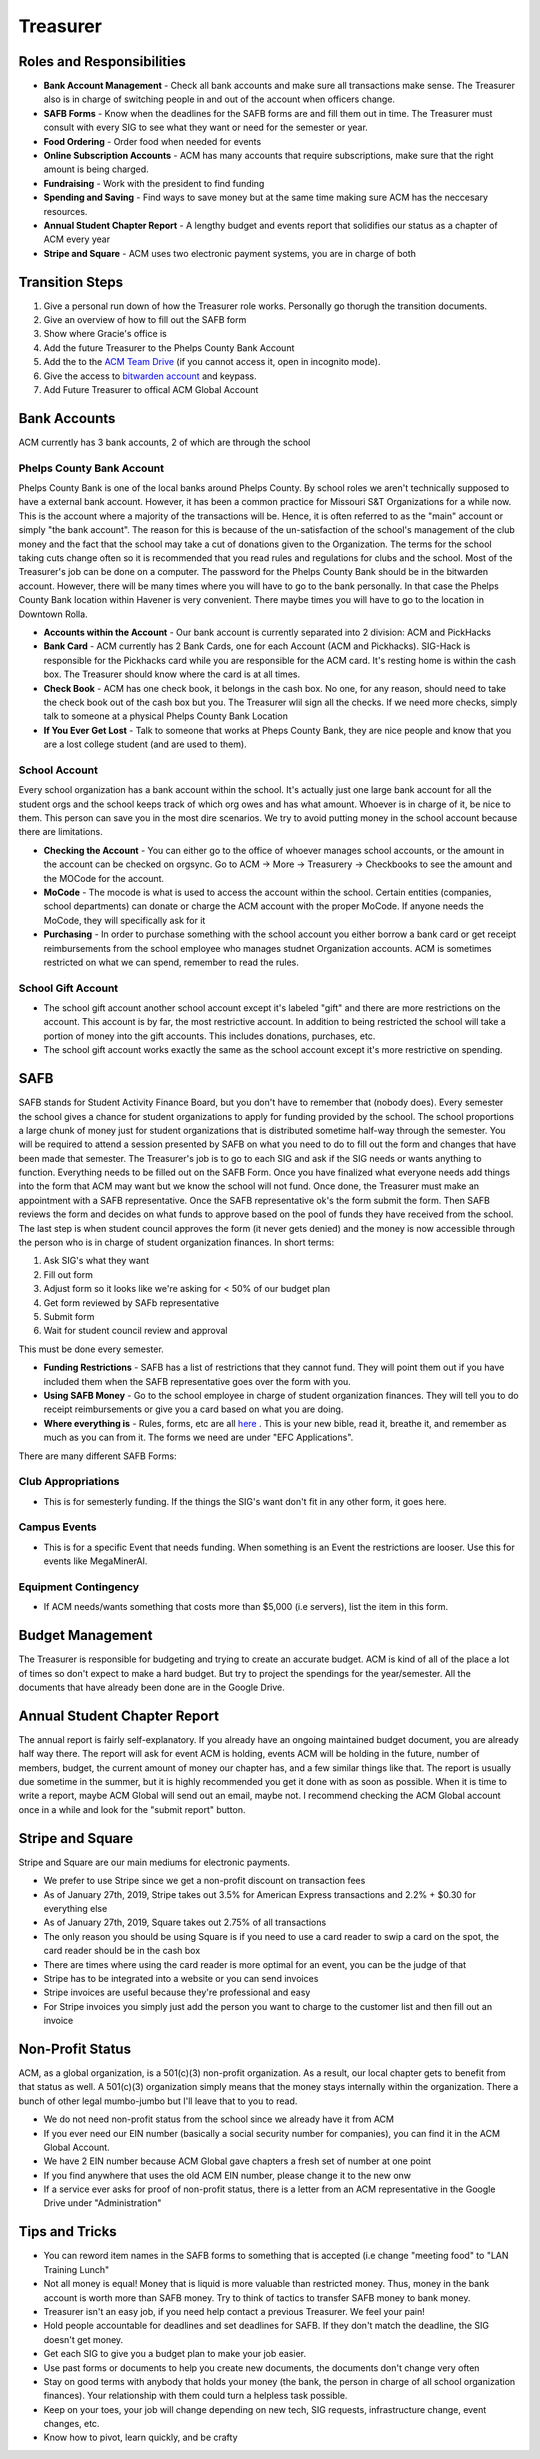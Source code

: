 Treasurer 
=========

Roles and Responsibilities
--------------------------
+ **Bank Account Management** - Check all bank accounts and make sure all transactions make sense. The Treasurer also is in charge of switching people in and out of the account when officers change.
+ **SAFB Forms** - Know when the deadlines for the SAFB forms are and fill them out in time. The Treasurer must consult with every SIG to see what they want or need for the semester or year.
+ **Food Ordering** - Order food when needed for events
+ **Online Subscription Accounts** - ACM has many accounts that require subscriptions, make sure that the right amount is being charged.
+ **Fundraising** - Work with the president to find funding
+ **Spending and Saving** - Find ways to save money but at the same time making sure ACM has the neccesary resources.
+ **Annual Student Chapter Report** - A lengthy budget and events report that solidifies our status as a chapter of ACM every year
+ **Stripe and Square** - ACM uses two electronic payment systems, you are in charge of both 

Transition Steps
----------------
1. Give a personal run down of how the Treasurer role works. Personally go thorugh the transition documents.
2. Give an overview of how to fill out the SAFB form
3. Show where Gracie's office is
4. Add the future Treasurer to the Phelps County Bank Account
5. Add the to the `ACM Team Drive
   <https://drive.google.com/drive/u/0/folders/0ACRic8oZ2IZ4Uk9PVA>`_ (if you
   cannot access it, open in incognito mode).
6. Give the access to `bitwarden account <http://bitwarden.com/>`_ and
   keypass.
7. Add Future Treasurer to offical ACM Global Account

Bank Accounts
-------------
ACM currently has 3 bank accounts, 2 of which are through the school

Phelps County Bank Account
^^^^^^^^^^^^^^^^^^^^^^^^^^
Phelps County Bank is one of the local banks around Phelps County. By school roles we aren't technically supposed to have a external bank account. However, it has been a common practice for Missouri S&T Organizations for a while now.
This is the account where a majority of the transactions will be. Hence, it is often referred to as the "main" account or simply "the bank account". The reason for this is because of the un-satisfaction of the school's management of the club money and the fact that the school may take a cut of donations given to the Organization. The terms for the school taking cuts change often so it is recommended that you read rules and regulations for clubs and the school.
Most of the Treasurer's job can be done on a computer. The password for the Phelps County Bank should be in the bitwarden account. However, there will be many times where you will have to go to the bank personally. In that case the Phelps County Bank location within Havener is very convenient. There maybe times you will have to go to the location in Downtown Rolla.

+ **Accounts within the Account** - Our bank account is currently separated into 2 division: ACM and PickHacks
+ **Bank Card** - ACM currently has 2 Bank Cards, one for each Account (ACM and Pickhacks). SIG-Hack is responsible for the Pickhacks card while you are responsible for the ACM card. It's resting home is within the cash box. The Treasurer should know where the card is at all times.
+ **Check Book** - ACM has one check book, it belongs in the cash box. No one, for any reason, should need to take the check book out of the cash box but you. The Treasurer wlil sign all the checks. If we need more checks, simply talk to someone at a physical Phelps County Bank Location
+ **If You Ever Get Lost** - Talk to someone that works at Pheps County Bank, they are nice people and know that you are a lost college student (and are used to them).

School Account
^^^^^^^^^^^^^^
Every school organization has a bank account within the school. It's actually just one large bank account for all the student orgs and the school keeps track of which org owes and has what amount. Whoever is in charge of it, be nice to them. This person can save you in the most dire scenarios. We try to avoid putting money in the school account because there are limitations.

+ **Checking the Account** - You can either go to the office of whoever manages school accounts, or the amount in the account can be checked on orgsync. Go to ACM -> More -> Treasurery -> Checkbooks to see the amount and the MOCode for the account.
+ **MoCode** - The mocode is what is used to access the account within the school. Certain entities (companies, school departments) can donate or charge the ACM account with the proper MoCode. If anyone needs the MoCode, they will specifically ask for it
+ **Purchasing** - In order to purchase something with the school account you either borrow a bank card or get receipt reimbursements from the school employee who manages studnet Organization accounts. ACM is sometimes restricted on what we can spend, remember to read the rules.

School Gift Account
^^^^^^^^^^^^^^^^^^^
+ The school gift account another school account except it's labeled "gift" and there are more restrictions on the account. This account is by far, the most restrictive account. In addition to being restricted the school will take a portion of money into the gift accounts. This includes donations, purchases, etc.
+ The school gift account works exactly the same as the school account except it's more restrictive on spending.

SAFB
----
SAFB stands for Student Activity Finance Board, but you don't have to remember that (nobody does). Every semester the school gives a chance for student organizations to apply for funding provided by the school. The school proportions a large chunk of money just for student organizations that is distributed sometime half-way through the semester.
You will be required to attend a session presented by SAFB on what you need to do to fill out the form and changes that have been made that semester.
The Treasurer's job is to go to each SIG and ask if the SIG needs or wants anything to function. Everything needs to be filled out on the SAFB Form.
Once you have finalized what everyone needs add things into the form that ACM may want but we know the school will not fund. Once done, the Treasurer must make an appointment with a SAFB representative. Once the SAFB representative ok's the form submit the form. 
Then SAFB reviews the form and decides on what funds to approve based on the pool of funds they have received from the school. 
The last step is when student council approves the form (it never gets denied) and the money is now accessible through the person who is in charge of student organization finances.
In short terms:

1. Ask SIG's what they want
2. Fill out form
3. Adjust form so it looks like we're asking for < 50% of our budget plan
4. Get form reviewed by SAFb representative
5. Submit form
6. Wait for student council review and approval

This must be done every semester.

+ **Funding Restrictions** - SAFB has a list of restrictions that they cannot fund. They will point them out if you have included them when the SAFB representative goes over the form with you.
+ **Using SAFB Money** - Go to the school employee in charge of student organization finances. They will tell you to do receipt reimbursements or give you a card based on what you are doing.
+ **Where everything is** - Rules, forms, etc are all `here <https://sites.google.com/a/mst.edu/safb/home>`_ . This is your new bible, read it, breathe it, and remember as much as you can from it. The forms we need are under "EFC Applications".

There are many different SAFB Forms:

Club Appropriations
^^^^^^^^^^^^^^^^^^^
+ This is for semesterly funding. If the things the SIG's want don't fit in any other form, it goes here.

Campus Events
^^^^^^^^^^^^^
+ This is for a specific Event that needs funding. When something is an Event the restrictions are looser. Use this for events like MegaMinerAI.

Equipment Contingency
^^^^^^^^^^^^^^^^^^^^^
+ If ACM needs/wants something that costs more than $5,000 (i.e servers), list the item in this form.

Budget Management
-----------------
The Treasurer is responsible for budgeting and trying to create an accurate budget. ACM is kind of all of the place a lot of times so don't expect to make a hard budget. But try to project the spendings for the year/semester.
All the documents that have already been done are in the Google Drive. 

Annual Student Chapter Report
-----------------------------
The annual report is fairly self-explanatory. If you already have an ongoing maintained budget document, you are already half way there. The report will ask for event ACM is holding, events ACM will be holding in the future, number of members, budget, the current amount of money our chapter has, and a few similar things like that. The report is usually due sometime in the summer, but it is highly recommended you get it done with as soon as possible. When it is time to write a report, maybe ACM Global will send out an email, maybe not. I recommend checking the ACM Global account once in a while and look for the "submit report" button.

Stripe and Square
-----------------
Stripe and Square are our main mediums for electronic payments.

+ We prefer to use Stripe since we get a non-profit discount on transaction fees
+ As of January 27th, 2019, Stripe takes out 3.5% for American Express transactions and 2.2% \+ \$0.30 for everything else
+ As of January 27th, 2019, Square takes out 2.75% of all transactions
+ The only reason you should be using Square is if you need to use a card reader to swip a card on the spot, the card reader should be in the cash box
+ There are times where using the card reader is more optimal for an event, you can be the judge of that
+ Stripe has to be integrated into a website or you can send invoices
+ Stripe invoices are useful because they're professional and easy
+ For Stripe invoices you simply just add the person you want to charge to the customer list and then fill out an invoice

Non-Profit Status
-----------------
ACM, as a global organization, is a 501(c)(3) non-profit organization. As a result, our local chapter gets to benefit from that status as well. A 501(c)(3) organization simply means that the money stays internally within the organization. There a bunch of other legal mumbo-jumbo but I'll leave that to you to read. 

+ We do not need non-profit status from the school since we already have it from ACM
+ If you ever need our EIN number (basically a social security number for companies), you can find it in the ACM Global Account.
+ We have 2 EIN number because ACM Global gave chapters a fresh set of number at one point
+ If you find anywhere that uses the old ACM EIN number, please change it to the new onw
+ If a service ever asks for proof of non-profit status, there is a letter from an ACM representative in the Google Drive under "Administration"

Tips and Tricks
---------------
+ You can reword item names in the SAFB forms to something that is accepted (i.e change "meeting food" to "LAN Training Lunch"
+ Not all money is equal! Money that is liquid is more valuable than restricted money. Thus, money in the bank account is worth more than SAFB money. Try to think of tactics to transfer SAFB money to bank money.
+ Treasurer isn't an easy job, if you need help contact a previous Treasurer. We feel your pain!
+ Hold people accountable for deadlines and set deadlines for SAFB. If they don't match the deadline, the SIG doesn't get money.
+ Get each SIG to give you a budget plan to make your job easier.
+ Use past forms or documents to help you create new documents, the documents don't change very often
+ Stay on good terms with anybody that holds your money (the bank, the person in charge of all school organization finances). Your relationship with them could turn a helpless task possible.
+ Keep on your toes, your job will change depending on new tech, SIG requests, infrastructure change, event changes, etc.
+ Know how to pivot, learn quickly, and be crafty

